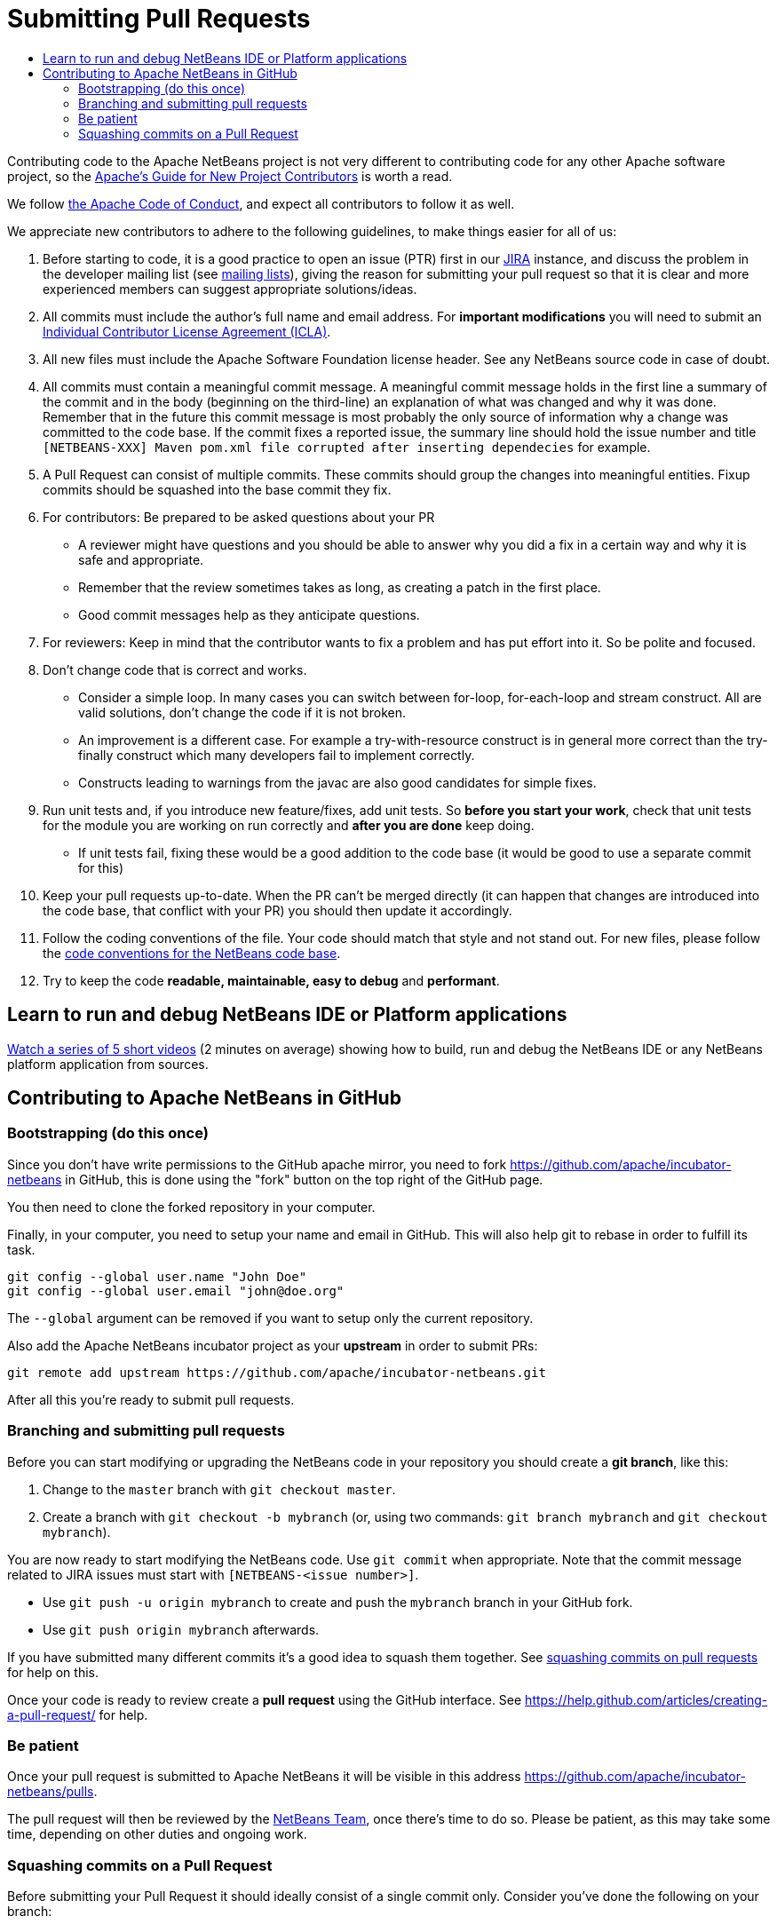 ////
     Licensed to the Apache Software Foundation (ASF) under one
     or more contributor license agreements.  See the NOTICE file
     distributed with this work for additional information
     regarding copyright ownership.  The ASF licenses this file
     to you under the Apache License, Version 2.0 (the
     "License"); you may not use this file except in compliance
     with the License.  You may obtain a copy of the License at

       http://www.apache.org/licenses/LICENSE-2.0

     Unless required by applicable law or agreed to in writing,
     software distributed under the License is distributed on an
     "AS IS" BASIS, WITHOUT WARRANTIES OR CONDITIONS OF ANY
     KIND, either express or implied.  See the License for the
     specific language governing permissions and limitations
     under the License.
////
= Submitting Pull Requests
:jbake-type: page
:jbake-tags: community
:jbake-status: published
:keywords: Submitting pull requests to Apache NetBeans 
:description: Submitting pull requests to Apache NetBeans 
:toc: left
:toclevels: 4
:toc-title: 

[contributing-code]
Contributing code to the Apache NetBeans project is not very different to contributing code for any other Apache software project,
so the link:https://www.apache.org/dev/contributors[Apache's Guide for New Project Contributors] is worth a read.

We follow link:https://www.apache.org/foundation/policies/conduct.html[the Apache Code of Conduct], and expect all contributors to follow it as well.

We appreciate new contributors to adhere to the following guidelines, to make things easier for all of us:

. Before starting to code, it is a good practice to open an issue (PTR) first in our link:https://issues.apache.org/jira/projects/NETBEANS/summary[JIRA] instance, and discuss the problem in the developer mailing list (see link:/community/mailing-lists.html[mailing lists]), giving the reason for submitting your pull request so that it is clear and more experienced members can suggest appropriate solutions/ideas.  
. All commits must include the author's full name and email address. For *important modifications* you will need to submit an link:https://www.apache.org/licenses/icla.pdf[Individual Contributor License Agreement (ICLA)].
. All new files must include the Apache Software Foundation license header. See any NetBeans source code in case of doubt.
. All commits must contain a meaningful commit message.
  A meaningful commit message holds in the first line a summary of the commit and in the body (beginning on the third-line) an explanation of what was changed and why it was done.
  Remember that in the future this commit message is most probably the only source of information why a change was committed to the code base.
  If the commit fixes a reported issue, the summary line should hold the issue number and title `[NETBEANS-XXX] Maven pom.xml file corrupted after inserting dependecies` for example.
. A Pull Request can consist of multiple commits. These commits should group the changes into meaningful entities. Fixup commits should be squashed into the base commit they fix.
. For contributors: Be prepared to be asked questions about your PR
  - A reviewer might have questions and you should be able to answer why you did a fix in a certain way and why it is safe and appropriate.
  - Remember that the review sometimes takes as long, as creating a patch in the first place.
  - Good commit messages help as they anticipate questions.
. For reviewers: Keep in mind that the contributor wants to fix a problem and has put effort into it. So be polite and focused.
. Don't change code that is correct and works.
  - Consider a simple loop. In many cases you can switch between for-loop, for-each-loop and stream construct. All are valid solutions, don't change the code if it is not broken.
  - An improvement is a different case. For example a try-with-resource construct is in general more correct than the try-finally construct which many developers fail to implement correctly.
  - Constructs leading to warnings from the javac are also good candidates for simple fixes.
. Run unit tests and, if you introduce new feature/fixes, add unit tests. So *before you start your work*, check that unit tests for the module you are working on run correctly and *after you are done* keep doing.
  - If unit tests fail, fixing these would be a good addition to the code base (it would be good to use a separate commit for this)
. Keep your pull requests up-to-date. When the PR can't be merged directly (it can happen that changes are introduced into the code base, that conflict with your PR) you should then update it accordingly.
. Follow the coding conventions of the file. Your code should match that style and not stand out. For new files, please follow the link:https://netbeans.org/community/guidelines/code-conventions.html[code conventions for the NetBeans code base].
. Try to keep the code *readable, maintainable, easy to debug* and *performant*.

== Learn to run and debug NetBeans IDE or Platform applications
link:/participate/build-run-debug-tutorials.html[Watch a series of 5 short videos] (2 minutes on average) showing how to build, run and debug the NetBeans IDE or any NetBeans platform application from sources. 

== Contributing to Apache NetBeans in GitHub

=== Bootstrapping (do this once)

Since you don't have write permissions to the GitHub apache mirror, you need to
fork https://github.com/apache/incubator-netbeans in GitHub, this is done using
the "fork" button on the top right of the GitHub page.

You then need to clone the forked repository in your computer.

Finally, in your computer, you need to setup your name and email in GitHub.
This will also help git to rebase in order to fulfill its task.

[source, shell]
----
git config --global user.name "John Doe"
git config --global user.email "john@doe.org"
----

The `--global` argument can be removed if you want to setup only the current repository.

Also add the Apache NetBeans incubator project as your *upstream* in order to submit PRs:

```
git remote add upstream https://github.com/apache/incubator-netbeans.git
```

After all this you're ready to submit pull requests.

=== Branching and submitting pull requests

Before you can start modifying or upgrading the NetBeans code in your repository you should create a **git branch**, like this:

. Change to the `master` branch with `git checkout master`.
. Create a branch with `git checkout -b mybranch` (or, using two commands: `git branch mybranch` and `git checkout mybranch`).

You are now ready to start modifying the NetBeans code. Use `git commit` when appropriate. Note that the commit message related to JIRA issues must start with `[NETBEANS-<issue number>]`.

- Use `git push -u origin mybranch` to create and push the `mybranch` branch in your GitHub fork. 
- Use `git push origin mybranch` afterwards.

If you have submitted many different commits it's a good idea to squash them together. See link:#squash[squashing commits on pull requests] for help on this.

Once your code is ready to review create a *pull request* using the GitHub interface. See https://help.github.com/articles/creating-a-pull-request/ for help.

=== Be patient

Once your pull request is submitted to Apache NetBeans it will be visible in this address https://github.com/apache/incubator-netbeans/pulls.

The pull request will then be reviewed by the link:/community/who.html[NetBeans Team], once there's time to do so. Please be patient, as this may take some time, depending on other duties and ongoing work.

[[squash]]
=== Squashing commits on a Pull Request

Before submitting your Pull Request it should ideally consist of a single commit only. Consider you've done the following on your branch:

[options="header", cols="1,7"]
|===
|#|Commit

|X|[NETBEANS-XXX] Improved YAML lexer.
Improved ability for night vision and
the robustness on I/O errors.

|Y|Oops, forgot to include lic file

|Z|Javadoc update - corrected spelling
|===

If the PR is merged into master as-is then all these commits will be in the master too, forever. Therefore, in this example, all three commits should be squashed into one so that only `X` is left.

https://git-scm.com/book/en/v2/Git-Tools-Rewriting-History

After submission (and certainly after someone starts reviewing the PR) you shouldn't touch the PR's history. 



